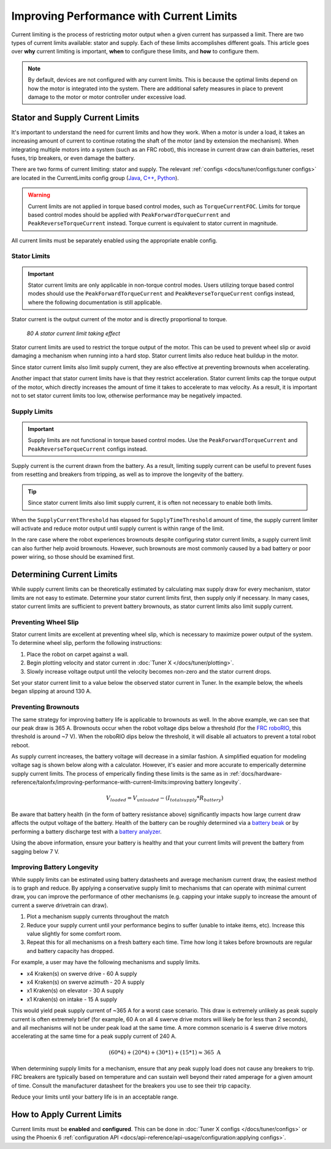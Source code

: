Improving Performance with Current Limits
=========================================

Current limiting is the process of restricting motor output when a given current has surpassed a limit. There are two types of current limits available: stator and supply. Each of these limits accomplishes different goals. This article goes over **why** current limiting is important, **when** to configure these limits, and **how** to configure them.

.. note:: By default, devices are not configured with any current limits. This is because the optimal limits depend on how the motor is integrated into the system. There are additional safety measures in place to prevent damage to the motor or motor controller under excessive load.

Stator and Supply Current Limits
--------------------------------

It's important to understand the need for current limits and how they work. When a motor is under a load, it takes an increasing amount of current to continue rotating the shaft of the motor (and by extension the mechanism). When integrating multiple motors into a system (such as an FRC robot), this increase in current draw can drain batteries, reset fuses, trip breakers, or even damage the battery.

There are two forms of current limiting: stator and supply. The relevant :ref:`configs <docs/tuner/configs:tuner configs>` are located in the CurrentLimits config group (`Java <https://api.ctr-electronics.com/phoenix6/release/java/com/ctre/phoenix6/configs/CurrentLimitsConfigs.html>`__, `C++ <https://api.ctr-electronics.com/phoenix6/release/cpp/classctre_1_1phoenix6_1_1configs_1_1_current_limits_configs.html>`__, `Python <https://api.ctr-electronics.com/phoenix6/release/python/autoapi/phoenix6/configs/config_groups/index.html#phoenix6.configs.config_groups.CurrentLimitsConfigs>`__).

.. warning:: Current limits are not applied in torque based control modes, such as ``TorqueCurrentFOC``. Limits for torque based control modes should be applied with ``PeakForwardTorqueCurrent`` and ``PeakReverseTorqueCurrent`` instead. Torque current is equivalent to stator current in magnitude.

All current limits must be separately enabled using the appropriate enable config.

Stator Limits
^^^^^^^^^^^^^

.. important:: Stator current limits are only applicable in non-torque control modes. Users utilizing torque based control modes should use the ``PeakForwardTorqueCurrent`` and ``PeakReverseTorqueCurrent`` configs instead, where the following documentation is still applicable.

Stator current is the output current of the motor and is directly proportional to torque.

.. figure:: images/stator-limit.png
   :alt: 80 A stator current limit being applied

   *80 A stator current limit taking effect*

Stator current limits are used to restrict the torque output of the motor. This can be used to prevent wheel slip or avoid damaging a mechanism when running into a hard stop. Stator current limits also reduce heat buildup in the motor.

Since stator current limits also limit supply current, they are also effective at preventing brownouts when accelerating.

.. dropdown:: Relationship between Supply and Stator Current
   :open:

   .. note:: This explanation ignores energy loss from heat or other inefficiencies.

   By conservation of energy, power going into the motor must equal power out. Since power is equivalent to voltage times current, :math:`V_{supply} * I_{supply} = V_{stator} * I_{stator}`, where :math:`V_{stator}` is the output voltage of the motor. The duty cycle output of a motor is equivalent to :math:`V_{stator} / V_{supply}`, so the relationship between supply and stator current can be described as :math:`I_{supply} = I_{stator} * duty cycle`.

   As an example, if a motor is applied 100% output (~12 V) and has 80 A of measured stator current, then the supply current will also be 80 A. However, if the motor is applied 50% output (~6 V) and has 80 A of measured stator current, then supply current will only be 40 A.

   This means that stator current limits also effectively limit supply current. Supply current will not exceed a stator current limit and is often significantly lower than stator current.

Another impact that stator current limits have is that they restrict acceleration. Stator current limits cap the torque output of the motor, which directly increases the amount of time it takes to accelerate to max velocity. As a result, it is important not to set stator current limits too low, otherwise performance may be negatively impacted.

.. grid:: 1 2 2 2
   :gutter: 3

   .. grid-item-card:: Without stator limit (~170 rotations/second²)

      .. image:: images/no-stator-limit-accel.png
         :alt: Graph with no stator limit applied and a peak accel around 170 rotations/second²

   .. grid-item-card:: With 80 A stator limit (~75 rotations/second²)

      .. image:: images/with-stator-limit-accel.png
         :alt: Graph with stator limit applied and a peak accel around 75 rotations/second²

Supply Limits
^^^^^^^^^^^^^

.. important:: Supply limits are not functional in torque based control modes. Use the ``PeakForwardTorqueCurrent`` and ``PeakReverseTorqueCurrent`` configs instead.

Supply current is the current drawn from the battery. As a result, limiting supply current can be useful to prevent fuses from resetting and breakers from tripping, as well as to improve the longevity of the battery.

.. tip:: Since stator current limits also limit supply current, it is often not necessary to enable both limits.

When the ``SupplyCurrentThreshold`` has elapsed for ``SupplyTimeThreshold`` amount of time, the supply current limiter will activate and reduce motor output until supply current is within range of the limit.

In the rare case where the robot experiences brownouts despite configuring stator current limits, a supply current limit can also further help avoid brownouts. However, such brownouts are most commonly caused by a bad battery or poor power wiring, so those should be examined first.

Determining Current Limits
--------------------------

While supply current limits can be theoretically estimated by calculating max supply draw for every mechanism, stator limits are not easy to estimate. Determine your stator current limits first, then supply only if necessary. In many cases, stator current limits are sufficient to prevent battery brownouts, as stator current limits also limit supply current.

Preventing Wheel Slip
^^^^^^^^^^^^^^^^^^^^^

Stator current limits are excellent at preventing wheel slip, which is necessary to maximize power output of the system. To determine wheel slip, perform the following instructions:

1. Place the robot on carpet against a wall.
2. Begin plotting velocity and stator current in :doc:`Tuner X </docs/tuner/plotting>`.
3. Slowly increase voltage output until the velocity becomes non-zero and the stator current drops.

Set your stator current limit to a value below the observed stator current in Tuner. In the example below, the wheels began slipping at around 130 A.

.. image:: images/slip-current.png
   :alt: Wheel slip at 130 A stator current

Preventing Brownouts
^^^^^^^^^^^^^^^^^^^^

The same strategy for improving battery life is applicable to brownouts as well. In the above example, we can see that our peak draw is 365 A. Brownouts occur when the robot voltage dips below a threshold (for the `FRC roboRIO <https://docs.wpilib.org/en/stable/docs/software/roborio-info/roborio-brownouts.html>`__, this threshold is around ~7 V). When the roboRIO dips below the threshold, it will disable all actuators to prevent a total robot reboot.

As supply current increases, the battery voltage will decrease in a similar fashion. A simplified equation for modeling voltage sag is shown below along with a calculator. However, it's easier and more accurate to emperically determine supply current limits. The process of emperically finding these limits is the same as in :ref:`docs/hardware-reference/talonfx/improving-performance-with-current-limits:improving battery longevity`.

.. math::

   V_{loaded} = V_{unloaded} - (I_{totalsupply} * R_{battery})

.. raw:: html

   <h4>Loaded Battery Voltage Calculator</h4>
   <div style="width:100%; overflow:hidden;">
      <form onkeypress="return event.keyCode != 13" style="float:left;">
         <p>Unloaded voltage (V)</p>
         <input onchange="updateOutput()" id="uV" value="12.5" style="width:90%;" type="numeric" placeholder="12.5"/>
      </form>
      <form onkeypress="return event.keyCode != 13" style="float:left;">
         <p>Total current draw (A)</p>
         <input onchange="updateOutput()" id="current" value="240" style="width:90%;" type="numeric" placeholder="240"/>
      </form>
      <form onkeypress="return event.keyCode != 13" style="float:left;">
         <p>Battery resistance (mOhms)</p>
         <input onchange="updateOutput()" id="resistance" value="20" style="width:90%;" type="numeric" placeholder="20"/>
      </form>
      <p style="float:left;margin-left:10px;margin-top:35px;font-weight:bold;color:#bdeb34;">= <span id="output">0 V</span></p>
   </div>
   <br/>

   <script>
      updateOutput();

      function updateOutput() {
         var unloadedVoltage = document.getElementById("uV").value
         var current = document.getElementById("current").value
         var resistance = document.getElementById("resistance").value
         var output = document.getElementById("output")

         var calculatedOutput = parseFloat(unloadedVoltage) - (parseFloat(current) * (parseFloat(resistance) / 1000))

         output.innerHTML = (Math.round(calculatedOutput*10**2)/10**2) + " V"
      }
   </script>

Be aware that battery health (in the form of battery resistance above) significantly impacts how large current draw affects the output voltage of the battery. Health of the battery can be roughly determined via a `battery beak <https://store.ctr-electronics.com/battery-beak/>`__ or by performing a battery discharge test with a `battery analyzer <https://www.andymark.com/products/computerized-battery-analyzer>`__.

Using the above information, ensure your battery is healthy and that your current limits will prevent the battery from sagging below 7 V.

Improving Battery Longevity
^^^^^^^^^^^^^^^^^^^^^^^^^^^

While supply limits can be estimated using battery datasheets and average mechanism current draw, the easiest method is to graph and reduce. By applying a conservative supply limit to mechanisms that can operate with minimal current draw, you can improve the performance of other mechanisms (e.g. capping your intake supply to increase the amount of current a swerve drivetrain can draw).

1. Plot a mechanism supply currents throughout the match
2. Reduce your supply current until your performance begins to suffer (unable to intake items, etc). Increase this value slightly for some comfort room.
3. Repeat this for all mechanisms on a fresh battery each time. Time how long it takes before brownouts are regular and battery capacity has dropped.

For example, a user may have the following mechanisms and supply limits.

- x4 Kraken(s) on swerve drive - 60 A supply
- x4 Kraken(s) on swerve azimuth - 20 A supply
- x1 Kraken(s) on elevator - 30 A supply
- x1 Kraken(s) on intake - 15 A supply

This would yield peak supply current of ~365 A for a worst case scenario. This draw is extremely unlikely as peak supply current is often extremely brief (for example, 60 A on all 4 swerve drive motors will likely be for less than 2 seconds), and all mechanisms will not be under peak load at the same time. A more common scenario is 4 swerve drive motors accelerating at the same time for a peak supply current of 240 A.

.. math::

   (60 * 4) + (20 * 4) + (30 * 1) + (15 * 1) \approx 365\text{ A}

When determining supply limits for a mechanism, ensure that any peak supply load does not cause any breakers to trip. FRC breakers are typically based on temperature and can sustain well beyond their rated amperage for a given amount of time. Consult the manufacturer datasheet for the breakers you use to see their trip capacity.

Reduce your limits until your battery life is in an acceptable range.

How to Apply Current Limits
---------------------------

Current limits must be **enabled** and **configured**. This can be done in :doc:`Tuner X configs </docs/tuner/configs>` or using the Phoenix 6 :ref:`configuration API <docs/api-reference/api-usage/configuration:applying configs>`.

.. tab-set::

   .. tab-item:: Java
      :sync: Java

      .. code-block:: java

         var talonFXConfigurator = m_talonFX.getConfigurator();
         var limitConfigs = new CurrentLimitConfigs();

         // enable stator current limit
         limitConfigs.StatorCurrentLimit = 120;
         limitConfigs.StatorCurrentLimitEnable = true;

         talonFXConfigurator.apply(limitConfigs);

   .. tab-item:: C++
      :sync: C++

      .. code-block:: c++

         auto& talonFXConfigurator = m_talonFX.GetConfigurator();
         configs::CurrentLimitConfigs limitConfigs{};

         // enable stator current limit
         limitConfigs.StatorCurrentLimit = 120;
         limitConfigs.StatorCurrentLimitEnable = true;

         talonFXConfigurator.Apply(limitConfigs);

   .. tab-item:: Python
      :sync: python

      .. code-block:: python

         talonfx_configurator = self.talonfx.configurator
         limit_configs = configs.CurrentLimitConfigs()

         # enable stator current limit
         limit_configs.stator_current_limit = 120
         limit_configs.stator_current_limit_enable = true

         talonfx_configurator.apply(limit_configs)
